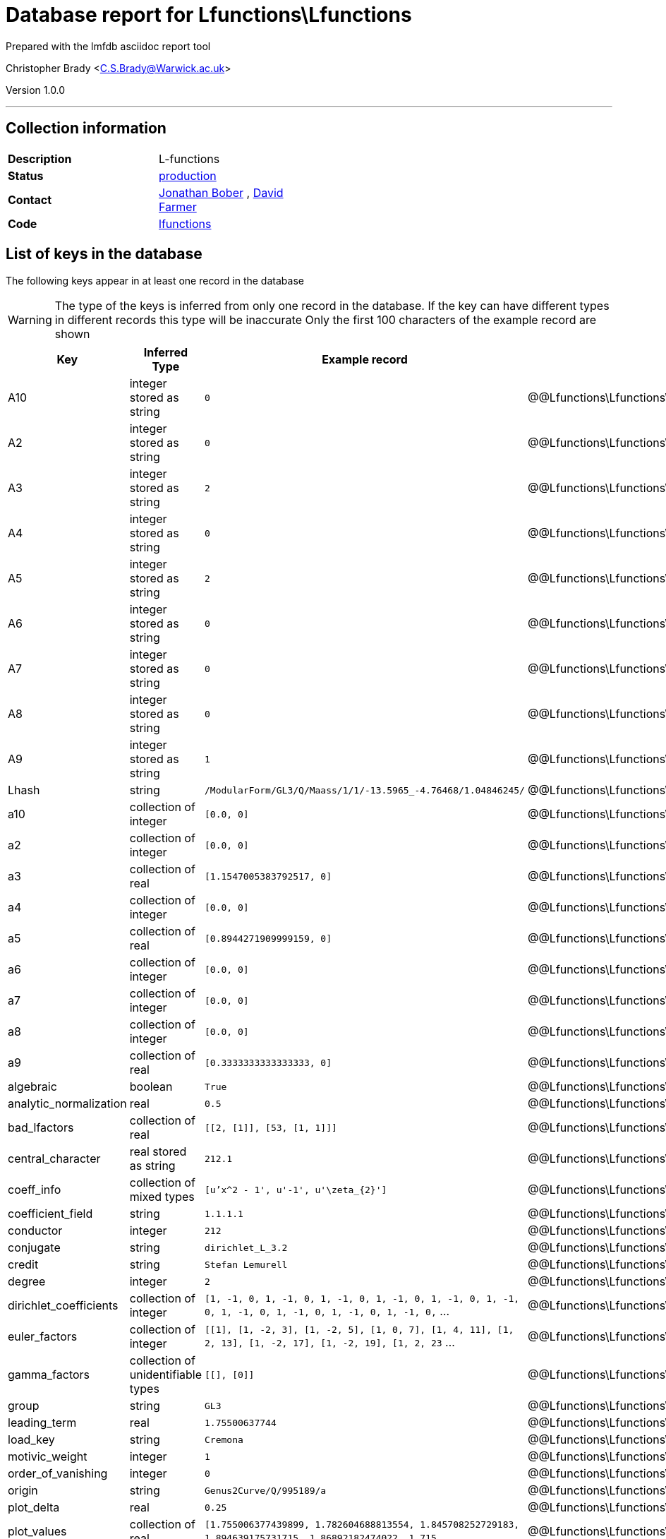 = Database report for Lfunctions\Lfunctions =

Prepared with the lmfdb asciidoc report tool

Christopher Brady <C.S.Brady@Warwick.ac.uk>

Version 1.0.0

'''

== Collection information ==

[width="50%", ]
|==============================
a|*Description* a| L-functions
a|*Status* a| http://www.lmfdb.org/L/[production]
a|*Contact* a| https://github.com/jwbober[Jonathan Bober] , https://github.com/davidfarmer[David Farmer]
a|*Code* a| https://github.com/LMFDB/lmfdb/tree/master/lmfdb/lfunctions[lfunctions]
|==============================

== List of keys in the database ==

The following keys appear in at least one record in the database

[WARNING]
====
The type of the keys is inferred from only one record in the database. If the key can have different types in different records this type will be inaccurate
Only the first 100 characters of the example record are shown
====

[width="90%", options="header", ]
|==============================
a|Key a| Inferred Type a| Example record a| Description
a|A10 a| integer stored as string a| `0`
 a| @@Lfunctions\Lfunctions\A10\description@@
a|A2 a| integer stored as string a| `0`
 a| @@Lfunctions\Lfunctions\A2\description@@
a|A3 a| integer stored as string a| `2`
 a| @@Lfunctions\Lfunctions\A3\description@@
a|A4 a| integer stored as string a| `0`
 a| @@Lfunctions\Lfunctions\A4\description@@
a|A5 a| integer stored as string a| `2`
 a| @@Lfunctions\Lfunctions\A5\description@@
a|A6 a| integer stored as string a| `0`
 a| @@Lfunctions\Lfunctions\A6\description@@
a|A7 a| integer stored as string a| `0`
 a| @@Lfunctions\Lfunctions\A7\description@@
a|A8 a| integer stored as string a| `0`
 a| @@Lfunctions\Lfunctions\A8\description@@
a|A9 a| integer stored as string a| `1`
 a| @@Lfunctions\Lfunctions\A9\description@@
a|Lhash a| string a| `/ModularForm/GL3/Q/Maass/1/1/-13.5965_-4.76468/1.04846245/`
 a| @@Lfunctions\Lfunctions\Lhash\description@@
a|a10 a| collection of integer a| `[0.0, 0]`
 a| @@Lfunctions\Lfunctions\a10\description@@
a|a2 a| collection of integer a| `[0.0, 0]`
 a| @@Lfunctions\Lfunctions\a2\description@@
a|a3 a| collection of real a| `[1.1547005383792517, 0]`
 a| @@Lfunctions\Lfunctions\a3\description@@
a|a4 a| collection of integer a| `[0.0, 0]`
 a| @@Lfunctions\Lfunctions\a4\description@@
a|a5 a| collection of real a| `[0.8944271909999159, 0]`
 a| @@Lfunctions\Lfunctions\a5\description@@
a|a6 a| collection of integer a| `[0.0, 0]`
 a| @@Lfunctions\Lfunctions\a6\description@@
a|a7 a| collection of integer a| `[0.0, 0]`
 a| @@Lfunctions\Lfunctions\a7\description@@
a|a8 a| collection of integer a| `[0.0, 0]`
 a| @@Lfunctions\Lfunctions\a8\description@@
a|a9 a| collection of real a| `[0.3333333333333333, 0]`
 a| @@Lfunctions\Lfunctions\a9\description@@
a|algebraic a| boolean a| `True`
 a| @@Lfunctions\Lfunctions\algebraic\description@@
a|analytic_normalization a| real a| `0.5`
 a| @@Lfunctions\Lfunctions\analytic_normalization\description@@
a|bad_lfactors a| collection of real a| `[[2, [1]], [53, [1, 1]]]`
 a| @@Lfunctions\Lfunctions\bad_lfactors\description@@
a|central_character a| real stored as string a| `212.1`
 a| @@Lfunctions\Lfunctions\central_character\description@@
a|coeff_info a| collection of mixed types a| `[u'x^2 - 1', u'-1', u'\zeta_{2}']`
 a| @@Lfunctions\Lfunctions\coeff_info\description@@
a|coefficient_field a| string a| `1.1.1.1`
 a| @@Lfunctions\Lfunctions\coefficient_field\description@@
a|conductor a| integer a| `212`
 a| @@Lfunctions\Lfunctions\conductor\description@@
a|conjugate a| string a| `dirichlet_L_3.2`
 a| @@Lfunctions\Lfunctions\conjugate\description@@
a|credit a| string a| `Stefan Lemurell`
 a| @@Lfunctions\Lfunctions\credit\description@@
a|degree a| integer a| `2`
 a| @@Lfunctions\Lfunctions\degree\description@@
a|dirichlet_coefficients a| collection of integer a| `[1, -1, 0, 1, -1, 0, 1, -1, 0, 1, -1, 0, 1, -1, 0, 1, -1, 0, 1, -1, 0, 1, -1, 0, 1, -1, 0, 1, -1, 0,` ...
 a| @@Lfunctions\Lfunctions\dirichlet_coefficients\description@@
a|euler_factors a| collection of integer a| `[[1], [1, -2, 3], [1, -2, 5], [1, 0, 7], [1, 4, 11], [1, 2, 13], [1, -2, 17], [1, -2, 19], [1, 2, 23` ...
 a| @@Lfunctions\Lfunctions\euler_factors\description@@
a|gamma_factors a| collection of unidentifiable types a| `[[], [0]]`
 a| @@Lfunctions\Lfunctions\gamma_factors\description@@
a|group a| string a| `GL3`
 a| @@Lfunctions\Lfunctions\group\description@@
a|leading_term a| real a| `1.75500637744`
 a| @@Lfunctions\Lfunctions\leading_term\description@@
a|load_key a| string a| `Cremona`
 a| @@Lfunctions\Lfunctions\load_key\description@@
a|motivic_weight a| integer a| `1`
 a| @@Lfunctions\Lfunctions\motivic_weight\description@@
a|order_of_vanishing a| integer a| `0`
 a| @@Lfunctions\Lfunctions\order_of_vanishing\description@@
a|origin a| string a| `Genus2Curve/Q/995189/a`
 a| @@Lfunctions\Lfunctions\origin\description@@
a|plot_delta a| real a| `0.25`
 a| @@Lfunctions\Lfunctions\plot_delta\description@@
a|plot_values a| collection of real a| `[1.755006377439899, 1.782604688813554, 1.845708252729183, 1.894639175731715, 1.86892182474022, 1.715` ...
 a| @@Lfunctions\Lfunctions\plot_values\description@@
a|positive_zeros a| collection of real stored as string a| `[u'2.170004498009455', u'3.180050267806782', u'4.941726344022658', u'6.106327959729217', u'7.6401858` ...
 a| @@Lfunctions\Lfunctions\positive_zeros\description@@
a|precision a| integer a| `14`
 a| @@Lfunctions\Lfunctions\precision\description@@
a|primitive a| boolean a| `True`
 a| @@Lfunctions\Lfunctions\primitive\description@@
a|root_number a| integer a| `1`
 a| @@Lfunctions\Lfunctions\root_number\description@@
a|self_dual a| boolean a| `True`
 a| @@Lfunctions\Lfunctions\self_dual\description@@
a|selfdual a| boolean a| `False`
 a| @@Lfunctions\Lfunctions\selfdual\description@@
a|sign_arg a| integer a| `0.0`
 a| @@Lfunctions\Lfunctions\sign_arg\description@@
a|st_group a| string a| `SU(2)`
 a| @@Lfunctions\Lfunctions\st_group\description@@
a|symmetry_type a| string a| `orthogonal`
 a| @@Lfunctions\Lfunctions\symmetry_type\description@@
a|types a| collection of string a| `[u'DIR']`
 a| @@Lfunctions\Lfunctions\types\description@@
a|values a| collection of real a| `[[1, u'0.604599788078072616864692752547']]`
 a| @@Lfunctions\Lfunctions\values\description@@
a|z1 a| real stored as string a| `6.362613894713089`
 a| @@Lfunctions\Lfunctions\z1\description@@
a|z2 a| real stored as string a| `3.180050267806782`
 a| @@Lfunctions\Lfunctions\z2\description@@
a|z3 a| real stored as string a| `4.941726344022658`
 a| @@Lfunctions\Lfunctions\z3\description@@
|==============================

'''

== List of indices ==

[width="90%", options="header", ]
|==============================
a|Index Name a| Index fields
a|a4_2d a| a4 sorted using 2d ordering
a|group_1_conductor_1 a| group sorted ascending, conductor sorted ascending
a|a6_2d a| a6 sorted using 2d ordering
a|z1_-1 a| z1 sorted descending
a|a1_2d a| a1 sorted using 2d ordering
a|a8_2d a| a8 sorted using 2d ordering
a|types_1 a| types sorted ascending
a|gamma2_1 a| gamma2 sorted ascending
a|instances_1 a| instances sorted ascending
a|a2_2d a| a2 sorted using 2d ordering
a|a9_2d a| a9 sorted using 2d ordering
a|load_key_1 a| load_key sorted ascending
a|gamma1_1 a| gamma1 sorted ascending
a|Lhash_1 a| Lhash sorted ascending
a|a3_2d a| a3 sorted using 2d ordering
a|a7_2d a| a7 sorted using 2d ordering
a|a5_2d a| a5 sorted using 2d ordering
a|_id_ a| _id sorted ascending
a|gamma3_1 a| gamma3 sorted ascending
|==============================

'''

== List of record types in the database ==

6 distinct record types are present.

****
[discrete]
=== Base record ===

[NOTE]
====
The base record represents the smallest intersection of all related records.


====

Base record class does not exist in the database. Please consult the derived records section below to see all of the classes in the database

* primitive 
* central_character 
* plot_delta 
* self_dual 
* motivic_weight 
* Lhash 
* conductor 
* st_group 
* analytic_normalization 
* euler_factors 
* order_of_vanishing 
* bad_lfactors 
* a10 
* degree 
* plot_values 
* algebraic 
* a3 
* a2 
* a5 
* a4 
* a7 
* a6 
* a9 
* a8 
* z1 
* z2 
* z3 
* positive_zeros 
* gamma_factors 
* root_number 



****

'''

=== Derived records ===

[NOTE]
====
Derived records are the record types that actually exist in the database.They are represented as differences from the base record
====

****
[discrete]
=== @@Lfunctions\Lfunctions\b1857defefa3384fa239fe6973fa57c0\name@@ ===

[NOTE]
====
@@Lfunctions\Lfunctions\b1857defefa3384fa239fe6973fa57c0\description@@


====

1741002 records extended from base type

* A10 
* A2 
* A3 
* A4 
* A5 
* A6 
* A7 
* A8 
* A9 
* coefficient_field 
* leading_term 
* load_key 



****

'''

****
[discrete]
=== @@Lfunctions\Lfunctions\9df2007e3d5426862421c24d936fa50d\name@@ ===

[NOTE]
====
@@Lfunctions\Lfunctions\9df2007e3d5426862421c24d936fa50d\description@@


====

7655467 records extended from base type

* coeff_info 
* conjugate 
* dirichlet_coefficients 
* leading_term 
* load_key 
* origin 
* sign_arg 
* symmetry_type 
* types 
* values 



****

'''

****
[discrete]
=== @@Lfunctions\Lfunctions\5108c143c0d748da37d6343cb2e2e236\name@@ ===

[NOTE]
====
@@Lfunctions\Lfunctions\5108c143c0d748da37d6343cb2e2e236\description@@


====

1912 records extended from base type

* conjugate 
* credit 
* dirichlet_coefficients 
* group 
* origin 
* precision 



****

'''

****
[discrete]
=== @@Lfunctions\Lfunctions\779ca7784c070b127744ef57a604cadb\name@@ ===

[NOTE]
====
@@Lfunctions\Lfunctions\779ca7784c070b127744ef57a604cadb\description@@


====

65534 records extended from base type

* A10 
* A2 
* A3 
* A4 
* A5 
* A6 
* A7 
* A8 
* A9 
* coefficient_field 
* leading_term 
* load_key 
* origin 



****

'''

****
[discrete]
=== @@Lfunctions\Lfunctions\84292376fa0d2904d9e4022aa22cdaf3\name@@ ===

[NOTE]
====
@@Lfunctions\Lfunctions\84292376fa0d2904d9e4022aa22cdaf3\description@@


====

2 records extended from base type

* conjugate 
* credit 
* dirichlet_coefficients 
* group 
* origin 
* precision 
* selfdual 



****

'''

****
[discrete]
=== @@Lfunctions\Lfunctions\b51abd969c9d11dededb072fed6c8792\name@@ ===

[NOTE]
====
@@Lfunctions\Lfunctions\b51abd969c9d11dededb072fed6c8792\description@@


====

94 records extended from base type

* credit 
* dirichlet_coefficients 
* group 
* origin 
* precision 



****

'''

== Notes ==

@@Lfunctions\Lfunctions\(NOTES)\description@@

